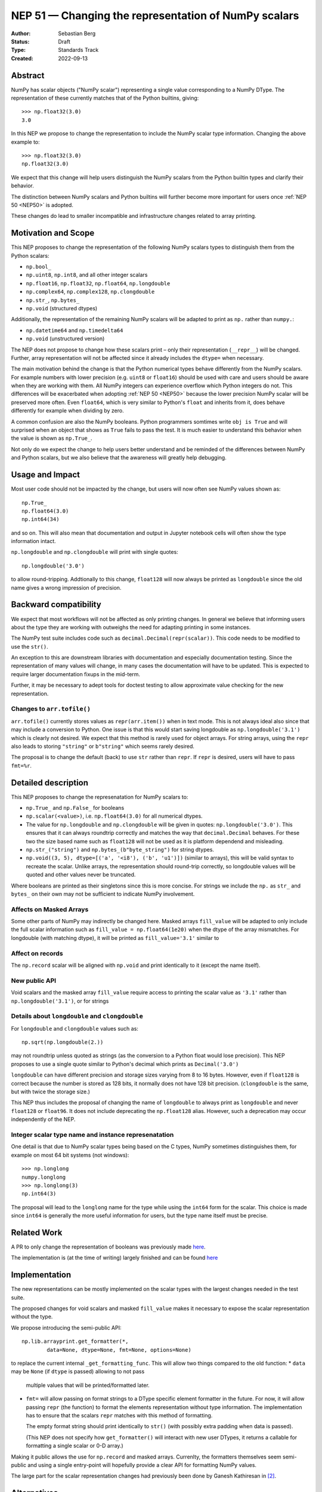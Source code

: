 .. _NEP51:

=====================================================
NEP 51 — Changing the representation of NumPy scalars
=====================================================
:Author: Sebastian Berg
:Status: Draft
:Type: Standards Track
:Created: 2022-09-13


Abstract
========

NumPy has scalar objects ("NumPy scalar") representing a single value
corresponding to a NumPy DType.  The representation of these currently
matches that of the Python builtins, giving::

    >>> np.float32(3.0)
    3.0

In this NEP we propose to change the representation to include the
NumPy scalar type information.  Changing the above example to::

    >>> np.float32(3.0)
    np.float32(3.0)

We expect that this change will help users distinguish the NumPy scalars
from the Python builtin types and clarify their behavior.

The distinction between NumPy scalars and Python builtins will further become
more important for users once :ref:`NEP 50 <NEP50>` is adopted.

These changes do lead to smaller incompatible and infrastructure changes
related to array printing.

Motivation and Scope
====================

This NEP proposes to change the representation of the following
NumPy scalars types to distinguish them from the Python scalars:

* ``np.bool_``
* ``np.uint8``, ``np.int8``, and all other integer scalars
* ``np.float16``, ``np.float32``, ``np.float64``, ``np.longdouble``
* ``np.complex64``, ``np.complex128``, ``np.clongdouble``
* ``np.str_``, ``np.bytes_``
* ``np.void``  (structured dtypes)

Additionally, the representation of the remaining NumPy scalars will be
adapted to print as ``np.`` rather than ``numpy.``:

* ``np.datetime64`` and ``np.timedelta64``
* ``np.void``  (unstructured version)

The NEP does not propose to change how these scalars print – only
their representation (``__repr__``) will be changed.
Further, array representation will not be affected since it already
includes the ``dtype=`` when necessary.

The main motivation behind the change is that the Python numerical types
behave differently from the NumPy scalars.
For example numbers with lower precision (e.g. ``uint8`` or ``float16``)
should be used with care and users should be aware when they are working
with them.  All NumPy integers can experience overflow which Python integers
do not.
This differences will be exacerbated when adopting :ref:`NEP 50 <NEP50>`
because the lower precision NumPy scalar will be preserved more often.
Even ``float64``, which is very similar to Python's ``float`` and inherits
from it, does behave differently for example when dividing by zero.

A common confusion are also the NumPy booleans.  Python programmers
somtimes write ``obj is True`` and will surprised when an object that shows
as ``True`` fails to pass the test.
It is much easier to understand this behavior when the value is
shown as ``np.True_``.

Not only do we expect the change to help users better understand and be
reminded of the differences between NumPy and Python scalars, but we also
believe that the awareness will greatly help debugging.

Usage and Impact
================

Most user code should not be impacted by the change, but users will now
often see NumPy values shown as::

    np.True_
    np.float64(3.0)
    np.int64(34)

and so on.  This will also mean that documentation and output in
Jupyter notebook cells will often show the type information intact.

``np.longdouble`` and ``np.clongdouble`` will print with single quotes::

    np.longdouble('3.0')

to allow round-tripping.  Addtionally to this change, ``float128`` will
now always be printed as ``longdouble`` since the old name gives a wrong
impression of precision.

Backward compatibility
======================

We expect that most workflows will not be affected as only printing
changes.  In general we believe that informing users about the type
they are working with outweighs the need for adapting printing in
some instances.

The NumPy test suite includes code such as ``decimal.Decimal(repr(scalar))``.
This code needs to be modified to use the ``str()``.

An exception to this are downstream libraries with documentation and
especially documentation testing.
Since the representation of many values will change, in many cases
the documentation will have to be updated.
This is expected to require larger documentation fixups in the mid-term.

Further, it may be necessary to adept tools for doctest testing to
allow approximate value checking for the new representation.

Changes to ``arr.tofile()``
---------------------------
``arr.tofile()`` currently stores values as ``repr(arr.item())`` when in text
mode.  This is not always ideal also since that may include a conversion to
Python.
One issue is that this would start saving longdouble as
``np.longdouble('3.1')`` which is clearly not desired.  We expect that this
method is rarely used for object arrays.  For string arrays, using the ``repr``
also leads to storing ``"string"`` or ``b"string"`` which seems rarely desired.

The proposal is to change the default (back) to use ``str`` rather than
``repr``.  If ``repr`` is desired, users will have to pass ``fmt=%r``.


Detailed description
====================

This NEP proposes to change the represenatation for NumPy scalars to:

* ``np.True_`` and ``np.False_`` for booleans
* ``np.scalar(<value>)``, i.e. ``np.float64(3.0)`` for all numerical dtypes.
* The value for ``np.longdouble`` and ``np.clongdouble`` will be given in quotes:
  ``np.longdouble('3.0')``.  This ensures that it can always roundtrip correctly
  and matches the way that ``decimal.Decimal`` behaves.
  For these two the size based name such as ``float128`` will not be used
  as it is platform dependend and misleading.
* ``np.str_("string")`` and ``np.bytes_(b"byte_string")`` for string dtypes.
* ``np.void((3, 5), dtype=[('a', '<i8'), ('b', 'u1')])`` (similar to arrays),
  this will be valid syntax to recreate the scalar.
  Unlike arrays, the representation should round-trip correctly, so longdouble
  values will be quoted and other values never be truncated.

Where booleans are printed as their singletons since this is more concise.
For strings we include the ``np.`` as ``str_`` and ``bytes_`` on their
own may not be sufficient to indicate NumPy involvement.

Affects on Masked Arrays
------------------------
Some other parts of NumPy may indirectly be changed here.  Masked arrays
``fill_value`` will be adapted to only include the full scalar information
such as ``fill_value = np.float64(1e20)`` when the dtype of the array
mismatches.
For longdouble (with matching dtype), it will be printed as
``fill_value='3.1'`` similar to 

Affect on records
-----------------

The ``np.record`` scalar will be aligned with ``np.void`` and print identically
to it (except the name itself).

New public API
--------------

Void scalars and the masked array ``fill_value`` require access to printing
the scalar value as ``'3.1'`` rather than ``np.longdouble('3.1')``, or for
strings

Details about ``longdouble`` and ``clongdouble``
------------------------------------------------

For ``longdouble`` and ``clongdouble`` values such as::

    np.sqrt(np.longdouble(2.))

may not roundtrip unless quoted as strings (as the conversion to a Python float
would lose precision).  This NEP proposes to use a single quote similar to
Python's decimal which prints as ``Decimal('3.0')``

``longdouble`` can have different precision and storage sizes varying from
8 to 16 bytes.  However, even if ``float128`` is correct because the number
is stored as 128 bits, it normally does not have 128 bit precision.
(``clongdouble`` is the same, but with twice the storage size.)

This NEP thus includes the proposal of changing the name of ``longdouble``
to always print as ``longdouble`` and never ``float128`` or ``float96``.
It does not include deprecating the ``np.float128`` alias.
However, such a deprecation may occur independently of the NEP.

Integer scalar type name and instance represenatation
-----------------------------------------------------

One detail is that due to NumPy scalar types being based on the C types,
NumPy sometimes distinguishes them, for example on most 64 bit systems
(not windows)::

     >>> np.longlong
     numpy.longlong
     >>> np.longlong(3)
     np.int64(3)

The proposal will lead to the ``longlong`` name for the type while
using the ``int64`` form for the scalar.
This choice is made since ``int64`` is generally the more useful
information for users, but the type name itself must be precise.


Related Work
============

A PR to only change the representation of booleans was previously
made `here <https://github.com/numpy/numpy/pull/17592>`_.

The implementation is (at the time of writing) largely finished and can be
found `here <https://github.com/numpy/numpy/pull/22449>`_

Implementation
==============

The new representations can be mostly implemented on the scalar types with
the largest changes needed in the test suite.

The proposed changes for void scalars and masked ``fill_value`` makes it
necessary to expose the scalar representation without the type.

We propose introducing the semi-public API::

    np.lib.arrayprint.get_formatter(*,
            data=None, dtype=None, fmt=None, options=None)

to replace the current internal ``_get_formatting_func``.  This will allow
two things compared to the old function:
* ``data`` may be ``None`` (if ``dtype`` is passed) allowing to not pass
  multiple values that will be printed/formatted later.
* ``fmt=`` will allow passing on format strings to a DType specific element
  formatter in the future.  For now, it will allow passing ``repr``
  (the function) to format the elements representation without type
  information.  The implementation has to ensure that the scalars ``repr``
  matches with this method of formatting.

  The empty format string should print identically to ``str()`` (with possibly
  extra padding when data is passed).

  (This NEP does not specify how ``get_formatter()`` will interact with new
  user DTypes, it returns a callable for formatting a single scalar or 0-D
  array.)

Making it public allows the use for ``np.record`` and masked arrays.
Currenlty, the formatters themselves seem semi-public and using a single
entry-point will hopefully provide a clear API for formatting NumPy values.

The large part for the scalar representation changes had previously been done
by Ganesh Kathiresan in [2]_.

Alternatives
============

Different representation could be discussed, main alternatives are spelling
``np.`` as ``numpy.`` or dropping the ``np.`` part from the numerical scalars.
We believe that using ``np.`` is sufficiently clear, concise, and does allow
copy pasting the representation.
Using only ``float64(3.0)`` without the ``np.`` prefix is more concise but
contexts may exists where the NumPy dependency is not fully clear and the name
could clash with other libraries.
of ``numpy`` or ``np`` for the numerical types to give for example
``np.float64(3.0)``.

For booleans an alternative would be to use ``np.bool_(True)`` or ``bool_(True)``.
However, NumPy boolean scalars are singletons and the proposed formatting is more
concise.  Alternatives for booleans were also discussed previously in [1]_.

For the string scalars, the confusion is generally less pronounced.  It may be
reasonable to defer changing these.

``get_formatter()``
-------------------
When ``fmt=`` is passed, and specifically for the main use (in this NEP) to
format to a ``repr``, it would also be possible to use a ufunc or a direct
formatting function instead.

This NEP does not preclude creating a ufunc or making a special path.
However, NumPy array formatting commonly looks at all values to be formatted
in order to add padding for alignment or give uniform exponential output.
In this case ``data=`` is passed and used in preparation.  This form of
formatting (unlike the scalar case where ``data=None`` would be desired) is
unfortunately fundamentally incompatible with UFuncs.


Discussion
==========

* An initial discussion on this changed happened in the mailing list:
  https://mail.python.org/archives/list/numpy-discussion@python.org/thread/7GLGFHTZHJ6KQPOLMVY64OM6IC6KVMYI/
* There was a previous issue [1]_ and PR [2]_ to change only the
  representation of the NumPy booleans.  The PR was later updated to change
  the representation of all (or at least most) NumPy scalars.


References and Footnotes
========================

.. [1] https://github.com/numpy/numpy/issues/12950
.. [2] https://github.com/numpy/numpy/pull/17592

Copyright
=========

This document has been placed in the public domain.
